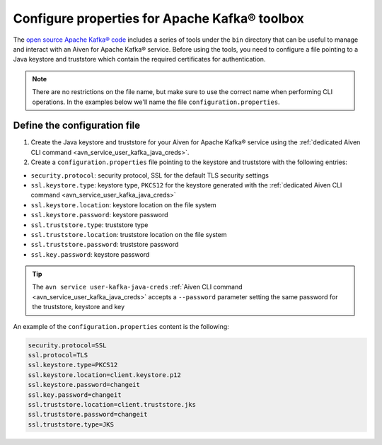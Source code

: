Configure properties for Apache Kafka® toolbox
==========================================================

The `open source Apache Kafka® code <https://kafka.apache.org/downloads>`_ includes a series of tools under the ``bin`` directory that can be useful to manage and interact with an Aiven for Apache Kafka® service.
Before using the tools, you need to configure a file pointing to a Java keystore and truststore which contain the required certificates for authentication.

.. note::

    There are no restrictions on the file name, but make sure to use the correct name when performing CLI operations. In the examples below we'll name the file ``configuration.properties``.

Define the configuration file
-----------------------------

#. Create the Java keystore and truststore for your Aiven for Apache Kafka® service using the :ref:`dedicated Aiven CLI command <avn_service_user_kafka_java_creds>`.

#. Create a ``configuration.properties`` file pointing to the keystore and truststore with the following entries:

* ``security.protocol``: security protocol, SSL for the default TLS security settings
* ``ssl.keystore.type``: keystore type, ``PKCS12`` for the keystore generated with the :ref:`dedicated Aiven CLI command <avn_service_user_kafka_java_creds>`
* ``ssl.keystore.location``: keystore location on the file system
* ``ssl.keystore.password``: keystore password
* ``ssl.truststore.type``: truststore type
* ``ssl.truststore.location``: truststore location on the file system
* ``ssl.truststore.password``: truststore password
* ``ssl.key.password``: keystore password

.. Tip::

    The ``avn service user-kafka-java-creds`` :ref:`Aiven CLI command <avn_service_user_kafka_java_creds>` accepts a ``--password`` parameter setting the same password for the truststore, keystore and key
   
An example of the ``configuration.properties`` content is the following:

.. code::
  
   security.protocol=SSL
   ssl.protocol=TLS
   ssl.keystore.type=PKCS12
   ssl.keystore.location=client.keystore.p12
   ssl.keystore.password=changeit
   ssl.key.password=changeit
   ssl.truststore.location=client.truststore.jks
   ssl.truststore.password=changeit
   ssl.truststore.type=JKS
